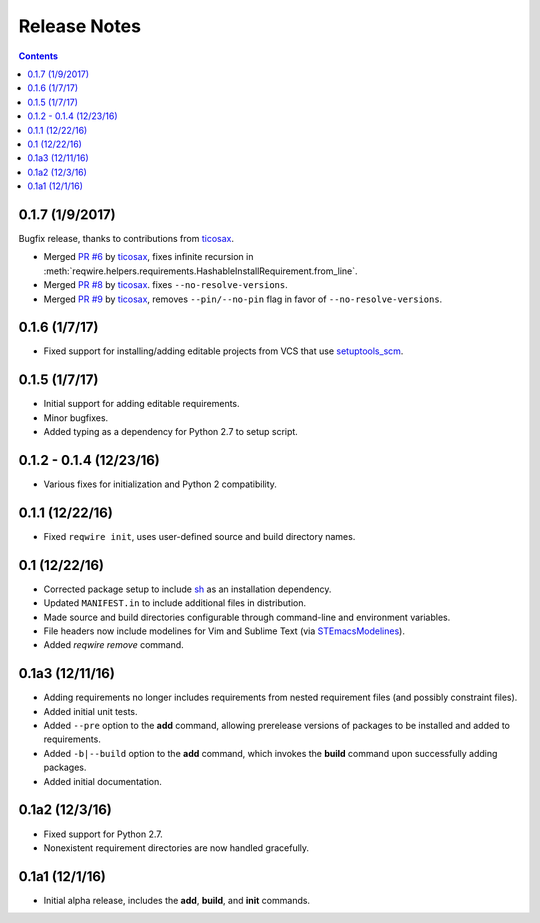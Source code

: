 Release Notes
=============

.. contents::
   :backlinks: none

0.1.7 (1/9/2017)
----------------

Bugfix release, thanks to contributions from `ticosax`_.

* Merged `PR #6 <https://github.com/darvid/reqwire/pull/6>`_ by `ticosax`_,
  fixes infinite recursion in
  :meth:`reqwire.helpers.requirements.HashableInstallRequirement.from_line`.

* Merged `PR #8 <https://github.com/darvid/reqwire/pull/8>`_ by `ticosax`_.
  fixes ``--no-resolve-versions``.

* Merged `PR #9 <https://github.com/darvid/reqwire/pull/9>`_ by `ticosax`_,
  removes ``--pin/--no-pin`` flag in favor of ``--no-resolve-versions``.


.. _ticosax: https://github.com/ticosax


0.1.6 (1/7/17)
--------------

* Fixed support for installing/adding editable projects from VCS that
  use `setuptools_scm`_.


.. _setuptools_scm: https://github.com/pypa/setuptools_scm


0.1.5 (1/7/17)
--------------

* Initial support for adding editable requirements.
* Minor bugfixes.
* Added typing as a dependency for Python 2.7 to setup script.


0.1.2 - 0.1.4 (12/23/16)
------------------------

* Various fixes for initialization and Python 2 compatibility.


0.1.1 (12/22/16)
----------------

* Fixed ``reqwire init``, uses user-defined source and build directory
  names.


0.1 (12/22/16)
--------------

* Corrected package setup to include `sh <https://github.com/amoffat/sh>`_
  as an installation dependency.
* Updated ``MANIFEST.in`` to include additional files in distribution.
* Made source and build directories configurable through command-line
  and environment variables.
* File headers now include modelines for Vim and Sublime Text (via
  `STEmacsModelines <https://github.com/kvs/STEmacsModelines>`_).
* Added `reqwire remove` command.

0.1a3 (12/11/16)
----------------

* Adding requirements no longer includes requirements from nested
  requirement files (and possibly constraint files).
* Added initial unit tests.
* Added ``--pre`` option to the **add** command, allowing prerelease
  versions of packages to be installed and added to requirements.
* Added ``-b|--build`` option to the **add** command, which invokes
  the **build** command upon successfully adding packages.
* Added initial documentation.

0.1a2 (12/3/16)
---------------

* Fixed support for Python 2.7.
* Nonexistent requirement directories are now handled gracefully.

0.1a1 (12/1/16)
---------------

* Initial alpha release, includes the **add**, **build**, and **init**
  commands.
